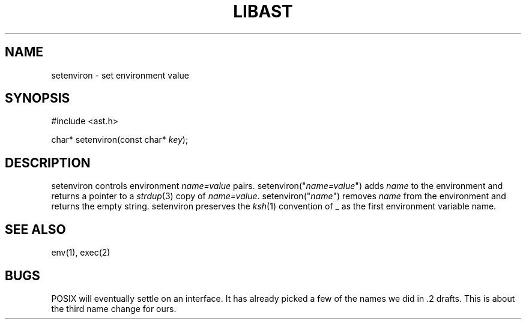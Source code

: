 .fp 5 CW
.de Af
.ds ;G \\*(;G\\f\\$1\\$3\\f\\$2
.if !\\$4 .Af \\$2 \\$1 "\\$4" "\\$5" "\\$6" "\\$7" "\\$8" "\\$9"
..
.de aF
.ie \\$3 .ft \\$1
.el \{\
.ds ;G \&
.nr ;G \\n(.f
.Af "\\$1" "\\$2" "\\$3" "\\$4" "\\$5" "\\$6" "\\$7" "\\$8" "\\$9"
\\*(;G
.ft \\n(;G \}
..
.de L
.aF 5 \\n(.f "\\$1" "\\$2" "\\$3" "\\$4" "\\$5" "\\$6" "\\$7"
..
.de LR
.aF 5 1 "\\$1" "\\$2" "\\$3" "\\$4" "\\$5" "\\$6" "\\$7"
..
.de RL
.aF 1 5 "\\$1" "\\$2" "\\$3" "\\$4" "\\$5" "\\$6" "\\$7"
..
.de EX		\" start example
.ta 1i 2i 3i 4i 5i 6i
.PP
.RS 
.PD 0
.ft 5
.nf
..
.de EE		\" end example
.fi
.ft
.PD
.RE
.PP
..
.TH LIBAST 3
.SH NAME
setenviron \- set environment value
.SH SYNOPSIS
.EX
#include <ast.h>

char*     setenviron(const char* \fIkey\fP);
.EE
.SH DESCRIPTION
.L setenviron
controls environment
.I name=value
pairs.
.L setenviron("\fIname=value\fP")
adds
.I name
to the environment and returns a pointer to a
.IR strdup (3)
copy of
.IR name=value .
.L setenviron("\fIname\fP")
removes
.I name
from the environment and returns the empty string.
.L setenviron
preserves the
.IR ksh (1)
convention of
.L _
as the first environment variable name.
.SH "SEE ALSO"
env(1), exec(2)
.SH BUGS
POSIX will eventually settle on an interface.
It has already picked a few of the names we did in .2 drafts.
This is about the third name change for ours.
